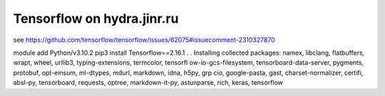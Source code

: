 Tensorflow on hydra.jinr.ru
===========================

see https://github.com/tensorflow/tensorflow/issues/62075#issuecomment-2310327870

module add Python/v3.10.2
pip3 install Tensorflow==2.16.1
.
.
Installing collected packages: namex, libclang, flatbuffers, wrapt, wheel, urllib3, typing-extensions, termcolor, tensorfl          ow-io-gcs-filesystem, tensorboard-data-server, pygments, protobuf, opt-einsum, ml-dtypes, mdurl, markdown, idna, h5py, grp          cio, google-pasta, gast, charset-normalizer, certifi, absl-py, tensorboard, requests, optree, markdown-it-py, astunparse,           rich, keras, tensorflow




